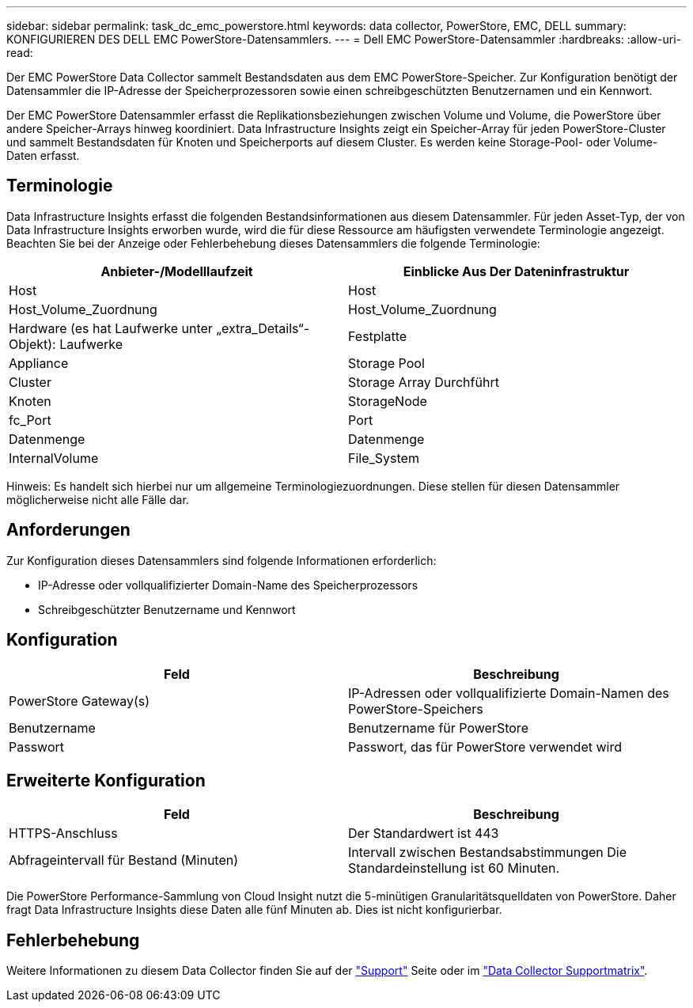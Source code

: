---
sidebar: sidebar 
permalink: task_dc_emc_powerstore.html 
keywords: data collector, PowerStore, EMC, DELL 
summary: KONFIGURIEREN DES DELL EMC PowerStore-Datensammlers. 
---
= Dell EMC PowerStore-Datensammler
:hardbreaks:
:allow-uri-read: 


[role="lead"]
Der EMC PowerStore Data Collector sammelt Bestandsdaten aus dem EMC PowerStore-Speicher. Zur Konfiguration benötigt der Datensammler die IP-Adresse der Speicherprozessoren sowie einen schreibgeschützten Benutzernamen und ein Kennwort.

Der EMC PowerStore Datensammler erfasst die Replikationsbeziehungen zwischen Volume und Volume, die PowerStore über andere Speicher-Arrays hinweg koordiniert. Data Infrastructure Insights zeigt ein Speicher-Array für jeden PowerStore-Cluster und sammelt Bestandsdaten für Knoten und Speicherports auf diesem Cluster. Es werden keine Storage-Pool- oder Volume-Daten erfasst.



== Terminologie

Data Infrastructure Insights erfasst die folgenden Bestandsinformationen aus diesem Datensammler. Für jeden Asset-Typ, der von Data Infrastructure Insights erworben wurde, wird die für diese Ressource am häufigsten verwendete Terminologie angezeigt. Beachten Sie bei der Anzeige oder Fehlerbehebung dieses Datensammlers die folgende Terminologie:

[cols="2*"]
|===
| Anbieter-/Modelllaufzeit | Einblicke Aus Der Dateninfrastruktur 


| Host | Host 


| Host_Volume_Zuordnung | Host_Volume_Zuordnung 


| Hardware (es hat Laufwerke unter „extra_Details“-Objekt): Laufwerke | Festplatte 


| Appliance | Storage Pool 


| Cluster | Storage Array Durchführt 


| Knoten | StorageNode 


| fc_Port | Port 


| Datenmenge | Datenmenge 


| InternalVolume | File_System 
|===
Hinweis: Es handelt sich hierbei nur um allgemeine Terminologiezuordnungen. Diese stellen für diesen Datensammler möglicherweise nicht alle Fälle dar.



== Anforderungen

Zur Konfiguration dieses Datensammlers sind folgende Informationen erforderlich:

* IP-Adresse oder vollqualifizierter Domain-Name des Speicherprozessors
* Schreibgeschützter Benutzername und Kennwort




== Konfiguration

[cols="2*"]
|===
| Feld | Beschreibung 


| PowerStore Gateway(s) | IP-Adressen oder vollqualifizierte Domain-Namen des PowerStore-Speichers 


| Benutzername | Benutzername für PowerStore 


| Passwort | Passwort, das für PowerStore verwendet wird 
|===


== Erweiterte Konfiguration

[cols="2*"]
|===
| Feld | Beschreibung 


| HTTPS-Anschluss | Der Standardwert ist 443 


| Abfrageintervall für Bestand (Minuten) | Intervall zwischen Bestandsabstimmungen Die Standardeinstellung ist 60 Minuten. 
|===
Die PowerStore Performance-Sammlung von Cloud Insight nutzt die 5-minütigen Granularitätsquelldaten von PowerStore. Daher fragt Data Infrastructure Insights diese Daten alle fünf Minuten ab. Dies ist nicht konfigurierbar.



== Fehlerbehebung

Weitere Informationen zu diesem Data Collector finden Sie auf der link:concept_requesting_support.html["Support"] Seite oder im link:reference_data_collector_support_matrix.html["Data Collector Supportmatrix"].
